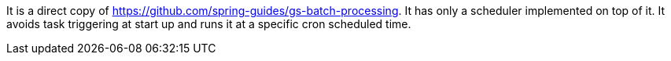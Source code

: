 It is a direct copy of https://github.com/spring-guides/gs-batch-processing. It has only a scheduler implemented on top of it. It avoids task triggering at start up and runs it at a specific cron scheduled time.
